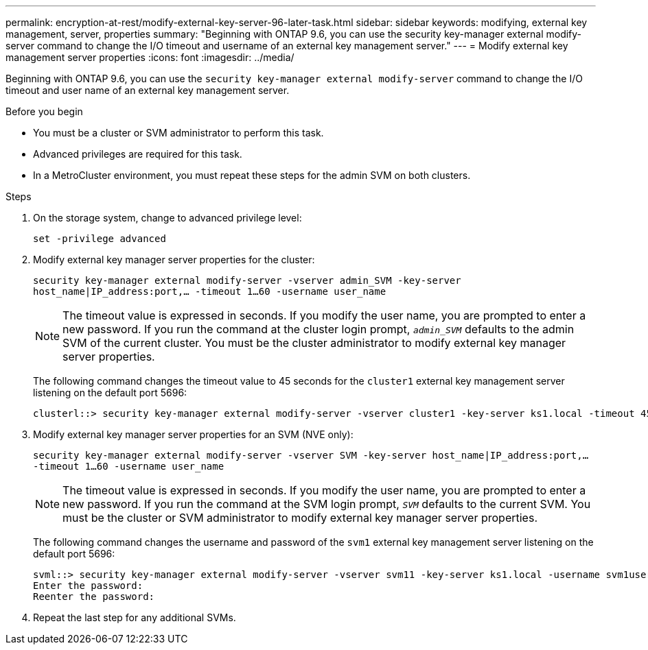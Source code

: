 ---
permalink: encryption-at-rest/modify-external-key-server-96-later-task.html
sidebar: sidebar
keywords: modifying, external key management, server, properties
summary: "Beginning with ONTAP 9.6, you can use the security key-manager external modify-server command to change the I/O timeout and username of an external key management server."
---
= Modify external key management server properties
:icons: font
:imagesdir: ../media/

[.lead]
Beginning with ONTAP 9.6, you can use the `security key-manager external modify-server` command to change the I/O timeout and user name of an external key management server.

.Before you begin

* You must be a cluster or SVM administrator to perform this task.
* Advanced privileges are required for this task.
* In a MetroCluster environment, you must repeat these steps for the admin SVM on both clusters.

.Steps

. On the storage system, change to advanced privilege level:
+
`set -privilege advanced`
. Modify external key manager server properties for the cluster:
+
`security key-manager external modify-server -vserver admin_SVM -key-server host_name|IP_address:port,... -timeout 1...60 -username user_name`
+
[NOTE]
====
The timeout value is expressed in seconds. If you modify the user name, you are prompted to enter a new password.    If you run the command at the cluster login prompt, `_admin_SVM_` defaults to the admin SVM of the current cluster. You must be the cluster administrator to modify external key manager server properties.
====
+
The following command changes the timeout value to 45 seconds for the `cluster1` external key management server listening on the default port 5696:
+
----
clusterl::> security key-manager external modify-server -vserver cluster1 -key-server ks1.local -timeout 45
----

. Modify external key manager server properties for an SVM (NVE only):
+
`security key-manager external modify-server -vserver SVM -key-server host_name|IP_address:port,... -timeout 1...60 -username user_name`
+
[NOTE]
====
The timeout value is expressed in seconds. If you modify the user name, you are prompted to enter a new password.    If you run the command at the SVM login prompt, `_SVM_` defaults to the current SVM. You must be the cluster or SVM administrator to modify external key manager server properties.
====
+
The following command changes the username and password of the `svm1` external key management server listening on the default port 5696:
+
----
svml::> security key-manager external modify-server -vserver svm11 -key-server ks1.local -username svm1user
Enter the password:
Reenter the password:
----

. Repeat the last step for any additional SVMs.

// 2022 DEC 05, ONTAPDOC-710
